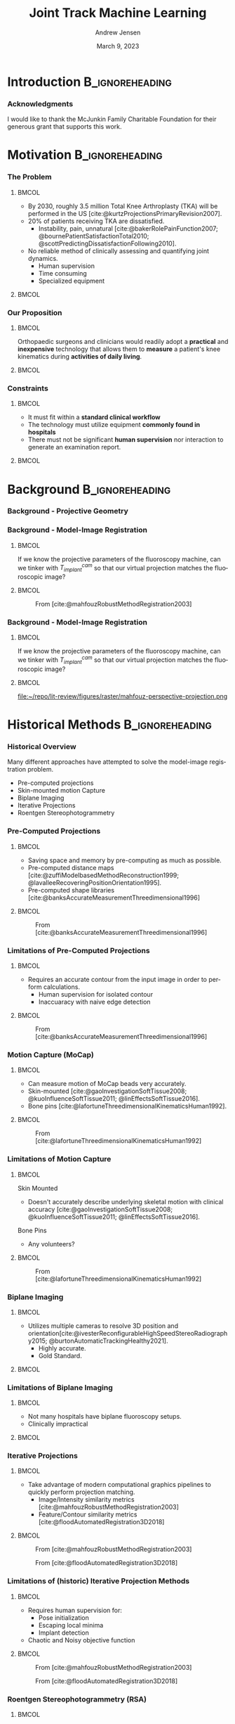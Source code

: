 #+AUTHOR: Andrew Jensen
#+TITLE: Joint Track Machine Learning
#+DATE: March 9, 2023
#+BIBLIOGRAPHY: ../src/myBib.bib
#+DESCRIPTION:
#+KEYWORDS:
#+LANGUAGE:  en
#+OPTIONS:   H:2 num:t toc:f \n:nil @:t ::t |:t ^:t -:t f:t *:t <:t
#+OPTIONS:   TeX:t LaTeX:t skip:nil d:nil todo:t pri:nil tags:not-in-toc
#+EXPORT_SELECT_TAGS: export
#+EXPORT_EXCLUDE_TAGS: noexport
#+HTML_LINK_UP:
#+HTML_LINK_HOME:

#+startup: beamer
#+LaTeX_CLASS: beamer

#+options: H:3
#+latex_class: beamer
#+LaTeX_CLASS_OPTIONS: [presentation, aspectratio=1610]
#+columns: %45ITEM %10 BEAMER_env(Env) %10BEAMER_act(Act) %4BEAMER_col(Col) %8BEAMER_opt(Opt)
#+beamer_theme: metropolis
#+latex_header: \usetheme[progressbar=foot]{metropolis}
#+latex_header: \usepackage[sorting=ynt]{biblatex}
#+latex_header_extra: \usepackage{caption}
#+latex_header_extra: \captionsetup[figure]{labelformat=empty}
#+latex_header_extra: \DeclareMathOperator*{\argmax}{\arg\!max}
#+latex_header_extra: \DeclareMathOperator*{\argmin}{\arg\!min}
#+latex_header_extra: \AtBeginSubsection{\begin{frame}\tableofcontents[currentsection,currentsubsection]\end{frame}}
#+beamer_color_theme:
#+beamer_font_theme:
#+beamer_inner_theme:
#+beamer_outer_theme:

* Introduction :B_ignoreheading:
:PROPERTIES:
:BEAMER_env: ignoreheading
:END:
*** Acknowledgments
:PROPERTIES:
:BEAMER_OPT: standout
:END:
I would like to thank the McJunkin Family Charitable Foundation for their generous grant that supports this work.

* Motivation :B_ignoreheading:
:PROPERTIES:
:BEAMER_env: ignoreheading
:END:
*** The Problem
**** :BMCOL:
:PROPERTIES:
:BEAMER_col: 0.5
:END:
+ By 2030, roughly 3.5 million Total Knee Arthroplasty (TKA) will be performed in the US [cite:@kurtzProjectionsPrimaryRevision2007].
+ 20% of patients receiving TKA are dissatisfied.
  + Instability, pain, unnatural [cite:@bakerRolePainFunction2007; @bournePatientSatisfactionTotal2010; @scottPredictingDissatisfactionFollowing2010].
+ No reliable method of clinically assessing and quantifying joint dynamics.
  + Human supervision
  + Time consuming
  + Specialized equipment
**** :BMCOL:
:PROPERTIES:
:BEAMER_col: 0.5
:END:
#+ATTR_LaTeX: :width \textwidth
[[file:~/repo/lit-review/figures/raster/Physical_Examination_of_the_knee.jpg]]
*** Our Proposition
**** :BMCOL:
:PROPERTIES:
:BEAMER_col: 0.5
:END:
Orthopaedic surgeons and clinicians would readily adopt a **practical** and **inexpensive** technology that allows them to **measure** a patient's knee kinematics during **activities of daily living**.
**** :BMCOL:
:PROPERTIES:
:BEAMER_col: 0.55
:END:
#+ATTR_LaTeX: :width 2in
[[file:~/repo/lit-review/figures/raster/dynamic-knee-prescription.png]]
*** Constraints
**** :BMCOL:
:PROPERTIES:
:BEAMER_col: 0.45
:END:
+ It must fit within a **standard clinical workflow**
+ The technology must utilize equipment **commonly found in hospitals**
+ There must not be significant **human supervision** nor interaction to generate an examination report.
**** :BMCOL:
:PROPERTIES:
:BEAMER_col: 0.55
:END:
#+ATTR_LaTeX: :width \textwidth
[[file:~/repo/lit-review/figures/raster/c-arm-fluoro-machine.jpg]]
* Background :B_ignoreheading:
:PROPERTIES:
:BEAMER_env: ignoreheading
:END:
*** Background - Projective Geometry
#+ATTR_latex: :width 0.8\textwidth
[[file:~/repo/lit-review/figures/raster/perspective-projection.png]]
*** Background - Model-Image Registration
**** :BMCOL:
:PROPERTIES:
:BEAMER_col: 0.5
:END:
If we know the projective parameters of the fluoroscopy machine, can we tinker with $T^{cam}_{implant}$ so that our virtual projection matches the fluoroscopic image?
**** :BMCOL:
:PROPERTIES:
:BEAMER_col: 0.6
:END:
#+ATTR_latex: :width 2.5in
#+CAPTION:From [cite:@mahfouzRobustMethodRegistration2003]
[[file:~/repo/lit-review/figures/raster/registered-tka.png]]
*** Background - Model-Image Registration
**** :BMCOL:
:PROPERTIES:
:BEAMER_col: 0.5
:END:
If we know the projective parameters of the fluoroscopy machine, can we tinker with $T^{cam}_{implant}$ so that our virtual projection matches the fluoroscopic image?
**** :BMCOL:
:PROPERTIES:
:BEAMER_col: 0.6
:END:
#+ATTR_latex: :width 2.5in
#+CAPTION:From [cite:@mahfouzRobustMethodRegistration2003]
file:~/repo/lit-review/figures/raster/mahfouz-perspective-projection.png
* Historical Methods :B_ignoreheading:
:PROPERTIES:
:BEAMER_env: ignoreheading
:END:
*** Historical Overview
Many different approaches have attempted to solve the model-image registration problem.
+ Pre-computed projections
+ Skin-mounted motion Capture
+ Biplane Imaging
+ Iterative Projections
+ Roentgen Stereophotogrammetry
*** Pre-Computed Projections
**** :BMCOL:
:PROPERTIES:
:BEAMER_col: 0.5
:END:
+ Saving space and memory by pre-computing as much as possible.
+ Pre-computed distance maps [cite:@zuffiModelbasedMethodReconstruction1999; @lavalleeRecoveringPositionOrientation1995].
+ Pre-computed shape libraries [cite:@banksAccurateMeasurementThreedimensional1996]
**** :BMCOL:
:PROPERTIES:
:BEAMER_col: 0.6
:END:
#+ATTR_LaTeX: :width 1.75in
#+CAPTION: From [cite:@lavalleeRecoveringPositionOrientation1995]
[[file:~/repo/lit-review/figures/raster/lavallee-distance-maps.png]]
\vspace{-0.25in}
#+ATTR_LaTeX: :width 1.75in
#+CAPTION: From [cite:@banksAccurateMeasurementThreedimensional1996]
[[file:~/repo/lit-review/figures/raster/banks-nfd-library.png]]
*** Limitations of Pre-Computed Projections
**** :BMCOL:
:PROPERTIES:
:BEAMER_col: 0.5
:END:
+ Requires an accurate contour from the input image in order to perform calculations.
  + Human supervision for isolated contour
  + Inaccuaracy with naive edge detection
**** :BMCOL:
:PROPERTIES:
:BEAMER_col: 0.6
:END:
#+ATTR_LaTeX: :width 1.75in
#+CAPTION: From [cite:@lavalleeRecoveringPositionOrientation1995]
[[file:~/repo/lit-review/figures/raster/lavallee-distance-maps.png]]
\vspace{-0.25in}
#+ATTR_LaTeX: :width 1.75in
#+CAPTION: From [cite:@banksAccurateMeasurementThreedimensional1996]
[[file:~/repo/lit-review/figures/raster/banks-nfd-library.png]]

*** Motion Capture (MoCap)
**** :BMCOL:
:PROPERTIES:
:BEAMER_col: 0.5
:END:
+ Can measure motion of MoCap beads very accurately.
+ Skin-mounted [cite:@gaoInvestigationSoftTissue2008; @kuoInfluenceSoftTissue2011; @linEffectsSoftTissue2016].
+ Bone pins [cite:@lafortuneThreedimensionalKinematicsHuman1992].

**** :BMCOL:
:PROPERTIES:
:BEAMER_col: 0.6
:END:
#+ATTR_LaTeX: :width 2.5in
#+CAPTION: From [cite:@gaoInvestigationSoftTissue2008]
[[file:~/repo/lit-review/figures/raster/gao-skin-mocap.png]]
\vspace{-0.25in}
#+ATTR_LaTeX: :width 2.5in
#+CAPTION: From [cite:@lafortuneThreedimensionalKinematicsHuman1992]
[[file:~/repo/lit-review/figures/raster/lafortune-bone-mocap.png]]
*** Limitations of Motion Capture
**** :BMCOL:
:PROPERTIES:
:BEAMER_col: 0.5
:END:
Skin Mounted
+ Doesn't accurately describe underlying skeletal motion with clinical accuracy [cite:@gaoInvestigationSoftTissue2008; @kuoInfluenceSoftTissue2011; @linEffectsSoftTissue2016].
Bone Pins
+ Any volunteers?

**** :BMCOL:
:PROPERTIES:
:BEAMER_col: 0.6
:END:
#+ATTR_LaTeX: :width 2.5in
#+CAPTION: From [cite:@gaoInvestigationSoftTissue2008]
[[file:~/repo/lit-review/figures/raster/gao-skin-mocap.png]]
\vspace{-0.25in}
#+ATTR_LaTeX: :width 2.5in
#+CAPTION: From [cite:@lafortuneThreedimensionalKinematicsHuman1992]
[[file:~/repo/lit-review/figures/raster/lafortune-bone-mocap.png]]

*** Biplane Imaging
**** :BMCOL:
:PROPERTIES:
:BEAMER_col: 0.5
:END:
#+ATTR_LaTeX: :width \textwidth
+ Utilizes multiple cameras to resolve 3D position and orientation[cite:@ivesterReconfigurableHighSpeedStereoRadiography2015; @burtonAutomaticTrackingHealthy2021].
  + Highly accurate.
  + Gold Standard.
**** :BMCOL:
:PROPERTIES:
:BEAMER_col: 0.6
:END:
#+ATTR_LaTeX: :width 1.75in
#+CAPTION: Both from [cite:@ivesterReconfigurableHighSpeedStereoRadiography2015]
[[file:~/repo/lit-review/figures/raster/ivester-stereo-fluoromachine.png]]
\vspace{-0.25in}
#+ATTR_LaTeX: :width 1.75in
#+CAPTION:
[[file:~/repo/lit-review/figures/raster/ivester-stereo-projection.png]]
*** Limitations of Biplane Imaging
**** :BMCOL:
:PROPERTIES:
:BEAMER_col: 0.5
:END:
#+ATTR_LaTeX: :width \textwidth
+ Not many hospitals have biplane fluoroscopy setups.
+ Clinically impractical
**** :BMCOL:
:PROPERTIES:
:BEAMER_col: 0.6
:END:
#+ATTR_LaTeX: :width 1.75in
#+CAPTION: Both from [cite:@ivesterReconfigurableHighSpeedStereoRadiography2015]
[[file:~/repo/lit-review/figures/raster/ivester-stereo-fluoromachine.png]]
\vspace{-0.25in}
#+ATTR_LaTeX: :width 1.75in
#+CAPTION:
[[file:~/repo/lit-review/figures/raster/ivester-stereo-projection.png]]

*** Iterative Projections
**** :BMCOL:
:PROPERTIES:
:BEAMER_col: 0.54
:END:
+ Take advantage of modern computational graphics pipelines to quickly perform projection matching.
  + Image/Intensity similarity metrics [cite:@mahfouzRobustMethodRegistration2003]
  + Feature/Contour similarity metrics [cite:@floodAutomatedRegistration3D2018]
**** :BMCOL:
:PROPERTIES:
:BEAMER_col: 0.6
:END:
#+ATTR_LaTeX: :width 2in
#+CAPTION: From [cite:@mahfouzRobustMethodRegistration2003]
[[file:~/repo/lit-review/figures/raster/mahfouz-perspective-projection.png]]
#+ATTR_LaTeX: :width 2in
#+CAPTION: From [cite:@floodAutomatedRegistration3D2018]
[[file:~/repo/lit-review/figures/raster/flood-dilated-contour.png]]
*** Limitations of (historic) Iterative Projection Methods
**** :BMCOL:
:PROPERTIES:
:BEAMER_col: 0.54
:END:
+ Requires human supervision for:
  + Pose initialization
  + Escaping local minima
  + Implant detection
+ Chaotic and Noisy objective function
**** :BMCOL:
:PROPERTIES:
:BEAMER_col: 0.6
:END:
#+ATTR_LaTeX: :width 2in
#+CAPTION: From [cite:@mahfouzRobustMethodRegistration2003]
[[file:~/repo/lit-review/figures/raster/mahfouz-perspective-projection.png]]
#+ATTR_LaTeX: :width 2in
#+CAPTION: From [cite:@floodAutomatedRegistration3D2018]
[[file:~/repo/lit-review/figures/raster/flood-dilated-contour.png]]

*** Roentgen Stereophotogrammetry (RSA)
**** :BMCOL:
:PROPERTIES:
:BEAMER_col: 0.5
:END:
+ Uses implanted tantalum beads for motion tracking [cite:@vroomanFastAccurateAutomated1998; @selvikRoentgenStereophotogrammetryMethod1989]
+ Extremely accurate [cite:@kapteinEvaluationThreePose2004; @saariKneeKinematicsMedial2005]
+ Gold standard Measurement [cite:@brobergValidationMachineLearning2023]

**** :BMCOL:
:PROPERTIES:
:BEAMER_col: 0.6
:END:
#+ATTR_latex: :width 3in
#+CAPTION: From [cite:@vroomanFastAccurateAutomated1998]
[[file:~/repo/lit-review/figures/raster/vrooman-mbrsa.png]]
*** Limitations of RSA
**** :BMCOL:
:PROPERTIES:
:BEAMER_col: 0.5
:END:
+ Involves additional surgical procedures for inserting tantalum beads.
+ Human supervision
+ Bi-plane imaging
**** :BMCOL:
:PROPERTIES:
:BEAMER_col: 0.6
:END:
#+ATTR_latex: :width 3in
#+CAPTION: From [cite:@vroomanFastAccurateAutomated1998]
[[file:~/repo/lit-review/figures/raster/vrooman-mbrsa.png]]

* Aims
*** Aims
**** Aims 1/2 :B_block:BMCOL:
:PROPERTIES:
:BEAMER_col: 0.3
:BEAMER_env: block
:END:
Joint Track Machine Learning and Overcoming Single-Plane Limitations
**** Aim 3/4 :B_block:BMCOL:
:PROPERTIES:
:BEAMER_col: 0.3
:BEAMER_env: block
:END:
Pilot Trials and Standardized Kinematics Exam
**** Aim 5 :B_block:BMCOL:
:PROPERTIES:
:BEAMER_col: 0.3
:BEAMER_env: block
:END:
Joint Track Auto Toolkit

** Aim 1 - Joint Track Machine Learning
*** Goal
Demonstrate the feasibility of a fully autonomous, model-image registration pipeline.
*** Method
+ Three-tiered approach
  + Convolutional Neural networks (CNN) for autonomous implant detection
  + Normalized Fourier Descriptor shape libraries
  + Robust contour-based global optimization scheme
#+ATTR_latex: :width \textwidth
[[file:~/repo/lit-review/figures/raster/pipeline-nocite.png]]
*** Autonomous Implant Detection Using Convolutional Neural Networks
**** :BMCOL:
:PROPERTIES:
:BEAMER_col: 0.5
:END:
+ 2 CNNs
  + Femoral and Tibial implants
+ High Resolution Network [cite:@wangDeepHighResolutionRepresentation2020]
**** :BMCOL:
:PROPERTIES:
:BEAMER_col: 0.5
:END:
#+ATTR_latex: :width \columnwidth
[[file:~/repo/lit-review/figures/raster/jtml-segmentation.png]]
*** Neural Network Data
**** :BMCOL:
:PROPERTIES:
:BEAMER_col: 0.5
:END:
+ ~8000 images
   + 7 TKA kinematics studies
    + 71 subjects
    + 7 implant manufacturers
    + 36 distinct implants
    + Squat, lunge, kneel, stair ascent

**** :BMCOL:
:PROPERTIES:
:BEAMER_col: 0.6
:END:
#+ATTR_latex: :height 3in
[[file:~/repo/lit-review/figures/raster/jtml-data.png]]
*** Neural Network Robustness
+ Additional augmentations introduced during training [cite:@buslaevAlbumentationsFastFlexible2020].
[[file:~/repo/lit-review/figures/raster/augmentations.png]]
*** Normalized Fourier Descriptor Shape Libraries
**** :BMCOL:
:PROPERTIES:
:BEAMER_col: 0.37
:END:
+ Pose initialization using segmentation output.
+ $\pm 30^{\circ}$ library span at $3^{\circ}$ increments.

**** :BMCOL:
:PROPERTIES:
:BEAMER_col: 0.7
:END:
#+ATTR_latex: :width 2in
[[file:~/repo/lit-review/figures/raster/banks-nfd-library.png]]
#+ATTR_latex: :width 3.25in
[[file:~/repo/lit-review/figures/raster/jtml-nfd.png]]
*** Pose Refinement Using Global Optimization
**** :BMCOL:
:PROPERTIES:
:BEAMER_col: 0.5
:END:
+ Two main features
  + Objective function
  + Optimization routine
**** :BMCOL:
:PROPERTIES:
:BEAMER_col: 0.5
:END:
#+begin_src latex

\begin{equation*}
    \argmin_{x}\{f(x) : x \in \Omega\}
\end{equation*}
#+end_src
*** Contour-based Objective Function
**** :BMCOL:
:PROPERTIES:
:BEAMER_col: 0.5
:END:
+ With accurate projection, contours provide a strong heuristic for orientation.
+ Overlapping pixels between CNN segmentation and projected implant.
  + $L_1$ norm has quick parallel computation.

#+begin_src latex
\begin{equation*}
  J = \sum_{i \in H}\sum_{j \in W}|I_{ij} - P_{ij}| = L_{1}(I,P)
\end{equation*}
#+end_src
+ Sensitive to minor perturbations
**** :BMCOL:
:PROPERTIES:
:BEAMER_col: 0.6
:END:
[[file:~/repo/lit-review/figures/raster/registered-tka.png]]
*** Improving Robustness
**** :BMCOL:
:PROPERTIES:
:BEAMER_col: 0.5
:END:
 + Dilation decreases sensitivity to perturbations.
 + Multi-stage optimization can reduce dilation back to original edges.
**** :BMCOL:
:PROPERTIES:
:BEAMER_col: 0.6
:END:
#+ATTR_latex: :width \textwidth
[[file:~/repo/lit-review/figures/raster/flood-dilated-contour.png]]
*** Optimization Routine
+ No analytic form of the objective function exists, it **must** be sampled at points of interest.
  + Black Box Optimization [cite:@audetDerivativeFreeBlackboxOptimization2017; @bajajBlackBoxOptimizationMethods2021]

*** Lipschitzian Optimization
**** :BMCOL:
:PROPERTIES:
:BEAMER_col: 0.5
:END:
+ Robust, global, black-box optimization routine if Lipschitz constant ($K$) is known [cite:@shubertSequentialMethodSeeking1972].
+ Lipschitz constant bounds the rate of change of a function.
+ What if you don't know the Lipschitz constant?

**** :BMCOL:
:PROPERTIES:
:BEAMER_col: 0.6
:END:
#+ATTR_latex: :width 2in
[[file:~/repo/lit-review/figures/raster/shubert-step1.png]]
[[file:~/repo/lit-review/figures/raster/shubert-step2.png]]
[[file:~/repo/lit-review/figures/raster/shubert-step3.png]]

*** Lipschitzian Optimization without the Lipschitz Constant
#+ATTR_latex: :width 2.5in
[[file:~/repo/lit-review/figures/raster/jones-direct-title.png]]
+ Sample end-points instead of intersecting lines.
+ Potentially optimal regions based on value at center and total size.
  + Trisect potentially optimal regions and re-sample centers
#+ATTR_latex: :width 2.5in
[[file:~/repo/lit-review/figures/raster/direct-1D.png]]
*** Trisecting Region
**** :BMCOL:
:PROPERTIES:
:BEAMER_col: 0.4
:END:
#+begin_src latex
\begin{equation*}
  \begin{bmatrix}
    f(x=c_{1}) & d(c_{1})\\
    f(x=c_{2}) & d(c_{2})\\
    \vdots & \vdots \\
    f(x=c_{N}) & d(c_{N})
  \end{bmatrix}
\end{equation*}
Where

\begin{align*}
  f(x=c_{i}) &\equiv \text{Sampled function value} \\
  d(c_{i}) & \equiv \text{ Sub-domain size } \\
  & \text{ for } i \in [1,N]
\end{align*}
#+end_src
**** :BMCOL:
:PROPERTIES:
:BEAMER_col: 0.6
:END:
#+ATTR_latex: :width \textwidth
[[file:~/repo/lit-review/figures/raster/direct-1D-stage1.png]]
*** Another Iteration
**** :BMCOL:
:PROPERTIES:
:BEAMER_col: 0.4
:END:
#+begin_src latex
\begin{equation*}
  \begin{bmatrix}
    f(x=c_{1}) & d(c_{1})\\
    f(x=c_{2}) & d(c_{2})\\
    \vdots & \vdots \\
    f(x=c_{N}) & d(c_{N})
  \end{bmatrix}
\end{equation*}
Where

\begin{align*}
  f(x=c_{i}) &\equiv \text{Sampled function value} \\
  d(c_{i}) & \equiv \text{ Sub-domain size } \\
  & \text{ for } i \in [1,N]
\end{align*}
#+end_src
**** :BMCOL:
:PROPERTIES:
:BEAMER_col: 0.6
:END:
#+ATTR_latex: :width \textwidth
[[file:~/repo/lit-review/figures/raster/direct-1D-stage2.png]]

*** Determining Potentially Optimal Regions
+ Convex hull [cite:@grahamEfficientAlgorithDetermining1972; @jarvisIdentificationConvexHull1973; @chanOptimalOutputsensitiveConvex1996; @barberQuickhullAlgorithmConvex1996] of region size vs. center value

#+ATTR_latex: :width 0.6\textwidth
[[file:~/repo/lit-review/figures/raster/direct-convex-hull.png]]
*** DiRECT for Joint Track Machine Learning
+ Search region is along all 6 degrees of freedom.
  + Normalize to $[0,1]$.
+ Three stages, each with decreasing levels of dilation.
  + Iteration budget for each stage.
| Stage      | Budget [Iterations] | Search Range [mm,deg]                      | Dilation (pixels) |
|------------+---------------------+--------------------------------------------+-------------------|
| ``Tree''   | ~20,000             | $\pm 45$                                   |                 5 |
| ``Branch'' | ~20,000             | $\pm 25$                                   |                 3 |
| ``Leaf''   | ~10,000             | $\pm 100$ $(z_{trans})$ / $\pm 3$ $(else)$ |                 1 |
*** Testing Performance
Now that we have our refined poses, how well does out system perform?
#+ATTR_latex: :width \textwidth
[[file:~/repo/lit-review/figures/raster/pipeline-nocite.png]]
*** Validation
+ Independent research group using Model-Based RSA.
+ Determine the level of concordance between the two measurement systems
  + Bland-Altmann Plots
+ Achieved clinically acceptable accuracy [cite:@brobergValidationMachineLearning2023; @jensenJointTrackMachine2022].
+ Highly repeatable

#+ATTR_latex: :width 0.7\textwidth
file:~/repo/lit-review/figures/raster/broberg-bland-altmann.png
*** Awards
The work presented in this aim won the HAP Paul Award for Best Paper from the International Society for Technology in Arthroplasty's 2022 Annual Meeting.
#+ATTR_latex: :width 0.7\textwidth
[[file:~/repo/lit-review/figures/raster/ista-map-paul-talk.jpg]]
** Aim 2 - Overcoming Single-Plane Limitations
*** Goal
+ The goal of this aim is to validate and test methods that can overcome single-plane limitations for model-image registration.
  + Out-of-plane (OOP) Translation
  + Symmetry Traps

*** Translation
+ Depth perception is lost when using a single camera.
+ Utilize a virtual ``spring'' to constrain relative OOP translation between implant components.

#+begin_src latex
\begin{equation*}
  J = \alpha L_{1}(I,P) + \beta ML(Fem,Tib)
\end{equation*}

Where
\begin{equation*}
  ML \equiv \text{ Relative mediolateral translation }
\end{equation*}
#+end_src
*** Symmetry Traps
With a symmetric tibial implant, the contour is not always a perfect heuristic for true pose. Human operators typically utilize relative varus-valgus to determine correct pose.

Found ``ambiguous zone'' within $3^{\circ}$ of pure lateral pose with high propensity for symmetry traps [cite:@jensenJointTrackMachine2022].

#+ATTR_Latex: :width 0.7\textwidth
[[file:~/repo/lit-review/figs/jtml-paper/fig6-symtrap.png]]
*** Solving the Symmetric Pose
**** :BMCOL:
:PROPERTIES:
:BEAMER_col: 0.5
:END:
1. Create a vector from the camera origin to the implant origin (viewing ray).
2. Determine the axis ($\vec{m}$) and angle ($\theta$) of rotation between the viewing ray and the symmetric (mediolateral) axis.
3. Rotate the implant $-2\theta$ about the same axis.
4. The final location is the symmetric pose of the object.
**** :BMCOL:
:PROPERTIES:
:BEAMER_col: 0.6
:END:
#+ATTR_latex: :width 0.6\textwidth
[[file:~/repo/lit-review/figures/raster/sym-trap.png]]
*** Four Approaches
+ Virtual ligaments
+ Binary selection between two poses
+ Bland-Altmann Calibration Constant
+ Fully Connected Network

*** Virtual Ligaments
#+begin_src latex
\begin{equation*}
  J = \alpha L_{1}(I,P) + \beta ML(Fem,Tib) + \gamma VV(Fem,Tib)
\end{equation*}

Where

\begin{equation*}
  VV \equiv \text{  Relative Varus-Valgus rotation}
\end{equation*}
#+end_src
*** Binary Selection
1. Determine optimized pose using $L_1 + ML$
2. Calculate symmetric pose.
3. Pick pose with lower relative VV

This method can simplify the selection criteria (one fewer hyperparameter).
*** Bland-Altmann Calibration Constant
+ Utilizing Bland-Altmann plots from gold-standard kinematics, create a ``correction constant'' for relative varus/valgus (ad/abduction) angles.
+ Notice linear trend in BA plots.
#+ATTR_latex: :width 0.75\textwidth
[[file:~/repo/lit-review/figures/raster/broberg-bland-altmann.png]]

*** Fully Connected Network
**** :BMCOL:
:PROPERTIES:
:BEAMER_col: 0.5
:END:
+ Encode symmetric pose calculation into FCN.
+ Feed femoral and tibial **pose** into network.
  + ``Keep'' or ``Switch''
+ Could incorporate categorical features as well
  + Weightbearing vs non-weightbearing
  + Activity (walking, stair, lunge, etc)

**** :BMCOL:
:PROPERTIES:
:BEAMER_col: 0.6
:END:
#+ATTR_latex: :width  2.2in
[[file:~/repo/lit-review/figures/raster/fcn.png]]

*** Timeline
+ All kinematics data has already been collected.
+ Completed Methods
  + Virtual Ligaments
+ In Progress
  + Binary Selection
+ Pending Methods
  + Bland-Altmann Calibration
  + Fully Connected Network

Journal paper will be ready for submission by June.

** Aim 3 - Pilot Human Study
*** Goal
No kinematics studies have exclusively utilized Joint Track Machine Learning; let's be the first.

What are we measuring?
+ Kinematics
+ Time to full examination report
  + Time/frame
  + Usage hiccups
  + Symmetry traps

*** Methods
+ 20-30 patients
+ ~Dozen activities with fluoroscopic machine
  + Weightbearing and Non-weightbearing
  + Static and Dynamic

IRB approval ~4 months out.

** Aim 4 - Standardized Kinematics Exam
*** Goal
Establish a ``standard kinematics exam'' by determining the most statistically and anatomically relevent fluoroscopic image(s) to capture during a clinical visit.
*** Motivation
+ We have standardized pain/outcome scores
  + KOOS, KSS, FJS, etc..
+ No standardized kinematics examination
  + Per-study differences
  + No reason to standardize

Autonomous kinematics measurements allow researchers to spend more time asking and answering questions rather than fiddling with annoying software.

*** Method
+ Use images and kinematics from Aim 3.
+ Utilize statistical methods to determine covariance and causal/corollary relationships.
  + Clustering
  + Transformers [cite:@carionEndtoEndObjectDetection2020; @vaswaniAttentionAllYou2017; @guoAttentionMechanismsComputer2021; @dosovitskiyImageWorth16x162021] (``translating'' movements into outcomes and other movements)
** Aim 5 - Joint Track Auto Toolkit
*** Joint Track Auto Toolkit (JTAT)
Create a freely available Python library that allows other researchers to utilize JTML's model-image registration framework. Extra emphasis will be placed on extensibility to allow other researchers to compose their own registration pipelines.
* Publications and Presentations :B_ignoreheading:
:PROPERTIES:
:BEAMER_env: ignoreheading
:END:
*** Presentations
:PROPERTIES:
:BEAMER_OPT: fragile, allowframebreaks, label=
:END:
#+begin_src latex
\begin{refsection}
  \input{nocites-pres}
  \printbibliography[title=Presentations]
\end{refsection}
#+end_src

*** Publications
:PROPERTIES:
:BEAMER_OPT: fragile, allowframebreaks, label=
:END:
#+begin_src latex
\begin{refsection}
  \input{nocites-pubs}
  \printbibliography[title=Publications]
\end{refsection}
#+end_src
* Timeline :B_ignoreheading:
:PROPERTIES:
:BEAMER_env: ignoreheading
:END:
*** Timeline
| Date(s)                    | Event                                                  |
|----------------------------+--------------------------------------------------------|
| 2015-2019                  | Mech. Eng. B.S, Magna Cum Laude, UF                    |
| April 2019 - April 2020    | Internship at Exactech                                 |
| April 2020                 | Started in Miller Lab                                  |
| August 2020                | Officially Started PhD at UF                           |
| November 2021              | Best Presentation Award at ISTA: Emerging Technologies |
| April 2022                 | Submitted JTML for HAP Paul Award                      |
| September 2022             | HAP Paul Award at ISTA 2022                            |
|----------------------------+--------------------------------------------------------|
| June 2023                  | Single-plane limitations paper submitted               |
| July 2023                  | Est. IRB Approval                                      |
| August 2023                | v1.0 JTAT                                              |
| December 2023 ~ May 2024   | Patient Data Fully Collected (Aims 3/4)                |
| August 2024                | Papers for Aims 3/4 Submitted                          |
| December 2024 - April 2025 | Est. Graduation                                        |
*** Thank you!
:PROPERTIES:
:BEAMER_OPT: standout
:END:
Thanks for listening!!
* References
*** References
:PROPERTIES:
:BEAMER_OPT: fragile, allowframebreaks, label=
:END:
#+begin_src latex
\AtNextBibliography{\tiny}
\printbibliography
#+end_src
